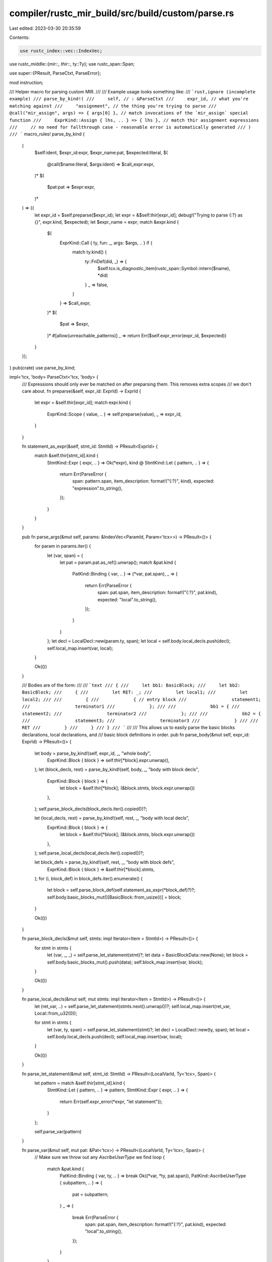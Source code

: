 compiler/rustc_mir_build/src/build/custom/parse.rs
==================================================

Last edited: 2023-03-30 20:35:59

Contents:

.. code-block:: rs

    use rustc_index::vec::IndexVec;
use rustc_middle::{mir::*, thir::*, ty::Ty};
use rustc_span::Span;

use super::{PResult, ParseCtxt, ParseError};

mod instruction;

/// Helper macro for parsing custom MIR.
///
/// Example usage looks something like:
/// ```rust,ignore (incomplete example)
/// parse_by_kind!(
///     self, // : &ParseCtxt
///     expr_id, // what you're matching against
///     "assignment", // the thing you're trying to parse
///     @call("mir_assign", args) => { args[0] }, // match invocations of the `mir_assign` special function
///     ExprKind::Assign { lhs, .. } => { lhs }, // match thir assignment expressions
///     // no need for fallthrough case - reasonable error is automatically generated
/// )
/// ```
macro_rules! parse_by_kind {
    (
        $self:ident,
        $expr_id:expr,
        $expr_name:pat,
        $expected:literal,
        $(
            @call($name:literal, $args:ident) => $call_expr:expr,
        )*
        $(
            $pat:pat => $expr:expr,
        )*
    ) => {{
        let expr_id = $self.preparse($expr_id);
        let expr = &$self.thir[expr_id];
        debug!("Trying to parse {:?} as {}", expr.kind, $expected);
        let $expr_name = expr;
        match &expr.kind {
            $(
                ExprKind::Call { ty, fun: _, args: $args, .. } if {
                    match ty.kind() {
                        ty::FnDef(did, _) => {
                            $self.tcx.is_diagnostic_item(rustc_span::Symbol::intern($name), *did)
                        }
                        _ => false,
                    }
                } => $call_expr,
            )*
            $(
                $pat => $expr,
            )*
            #[allow(unreachable_patterns)]
            _ => return Err($self.expr_error(expr_id, $expected))
        }
    }};
}
pub(crate) use parse_by_kind;

impl<'tcx, 'body> ParseCtxt<'tcx, 'body> {
    /// Expressions should only ever be matched on after preparsing them. This removes extra scopes
    /// we don't care about.
    fn preparse(&self, expr_id: ExprId) -> ExprId {
        let expr = &self.thir[expr_id];
        match expr.kind {
            ExprKind::Scope { value, .. } => self.preparse(value),
            _ => expr_id,
        }
    }

    fn statement_as_expr(&self, stmt_id: StmtId) -> PResult<ExprId> {
        match &self.thir[stmt_id].kind {
            StmtKind::Expr { expr, .. } => Ok(*expr),
            kind @ StmtKind::Let { pattern, .. } => {
                return Err(ParseError {
                    span: pattern.span,
                    item_description: format!("{:?}", kind),
                    expected: "expression".to_string(),
                });
            }
        }
    }

    pub fn parse_args(&mut self, params: &IndexVec<ParamId, Param<'tcx>>) -> PResult<()> {
        for param in params.iter() {
            let (var, span) = {
                let pat = param.pat.as_ref().unwrap();
                match &pat.kind {
                    PatKind::Binding { var, .. } => (*var, pat.span),
                    _ => {
                        return Err(ParseError {
                            span: pat.span,
                            item_description: format!("{:?}", pat.kind),
                            expected: "local".to_string(),
                        });
                    }
                }
            };
            let decl = LocalDecl::new(param.ty, span);
            let local = self.body.local_decls.push(decl);
            self.local_map.insert(var, local);
        }

        Ok(())
    }

    /// Bodies are of the form:
    ///
    /// ```text
    /// {
    ///     let bb1: BasicBlock;
    ///     let bb2: BasicBlock;
    ///     {
    ///         let RET: _;
    ///         let local1;
    ///         let local2;
    ///
    ///         {
    ///             { // entry block
    ///                 statement1;
    ///                 terminator1
    ///             };
    ///
    ///             bb1 = {
    ///                 statement2;
    ///                 terminator2
    ///             };
    ///
    ///             bb2 = {
    ///                 statement3;
    ///                 terminator3
    ///             }
    ///
    ///             RET
    ///         }
    ///     }
    /// }
    /// ```
    ///
    /// This allows us to easily parse the basic blocks declarations, local declarations, and
    /// basic block definitions in order.
    pub fn parse_body(&mut self, expr_id: ExprId) -> PResult<()> {
        let body = parse_by_kind!(self, expr_id, _, "whole body",
            ExprKind::Block { block } => self.thir[*block].expr.unwrap(),
        );
        let (block_decls, rest) = parse_by_kind!(self, body, _, "body with block decls",
            ExprKind::Block { block } => {
                let block = &self.thir[*block];
                (&block.stmts, block.expr.unwrap())
            },
        );
        self.parse_block_decls(block_decls.iter().copied())?;

        let (local_decls, rest) = parse_by_kind!(self, rest, _, "body with local decls",
            ExprKind::Block { block } => {
                let block = &self.thir[*block];
                (&block.stmts, block.expr.unwrap())
            },
        );
        self.parse_local_decls(local_decls.iter().copied())?;

        let block_defs = parse_by_kind!(self, rest, _, "body with block defs",
            ExprKind::Block { block } => &self.thir[*block].stmts,
        );
        for (i, block_def) in block_defs.iter().enumerate() {
            let block = self.parse_block_def(self.statement_as_expr(*block_def)?)?;
            self.body.basic_blocks_mut()[BasicBlock::from_usize(i)] = block;
        }

        Ok(())
    }

    fn parse_block_decls(&mut self, stmts: impl Iterator<Item = StmtId>) -> PResult<()> {
        for stmt in stmts {
            let (var, _, _) = self.parse_let_statement(stmt)?;
            let data = BasicBlockData::new(None);
            let block = self.body.basic_blocks_mut().push(data);
            self.block_map.insert(var, block);
        }

        Ok(())
    }

    fn parse_local_decls(&mut self, mut stmts: impl Iterator<Item = StmtId>) -> PResult<()> {
        let (ret_var, ..) = self.parse_let_statement(stmts.next().unwrap())?;
        self.local_map.insert(ret_var, Local::from_u32(0));

        for stmt in stmts {
            let (var, ty, span) = self.parse_let_statement(stmt)?;
            let decl = LocalDecl::new(ty, span);
            let local = self.body.local_decls.push(decl);
            self.local_map.insert(var, local);
        }

        Ok(())
    }

    fn parse_let_statement(&mut self, stmt_id: StmtId) -> PResult<(LocalVarId, Ty<'tcx>, Span)> {
        let pattern = match &self.thir[stmt_id].kind {
            StmtKind::Let { pattern, .. } => pattern,
            StmtKind::Expr { expr, .. } => {
                return Err(self.expr_error(*expr, "let statement"));
            }
        };

        self.parse_var(pattern)
    }

    fn parse_var(&mut self, mut pat: &Pat<'tcx>) -> PResult<(LocalVarId, Ty<'tcx>, Span)> {
        // Make sure we throw out any `AscribeUserType` we find
        loop {
            match &pat.kind {
                PatKind::Binding { var, ty, .. } => break Ok((*var, *ty, pat.span)),
                PatKind::AscribeUserType { subpattern, .. } => {
                    pat = subpattern;
                }
                _ => {
                    break Err(ParseError {
                        span: pat.span,
                        item_description: format!("{:?}", pat.kind),
                        expected: "local".to_string(),
                    });
                }
            }
        }
    }

    fn parse_block_def(&self, expr_id: ExprId) -> PResult<BasicBlockData<'tcx>> {
        let block = parse_by_kind!(self, expr_id, _, "basic block",
            ExprKind::Block { block } => &self.thir[*block],
        );

        let mut data = BasicBlockData::new(None);
        for stmt_id in &*block.stmts {
            let stmt = self.statement_as_expr(*stmt_id)?;
            let span = self.thir[stmt].span;
            let statement = self.parse_statement(stmt)?;
            data.statements.push(Statement {
                source_info: SourceInfo { span, scope: self.source_scope },
                kind: statement,
            });
        }

        let Some(trailing) = block.expr else {
            return Err(self.expr_error(expr_id, "terminator"))
        };
        let span = self.thir[trailing].span;
        let terminator = self.parse_terminator(trailing)?;
        data.terminator = Some(Terminator {
            source_info: SourceInfo { span, scope: self.source_scope },
            kind: terminator,
        });

        Ok(data)
    }
}


